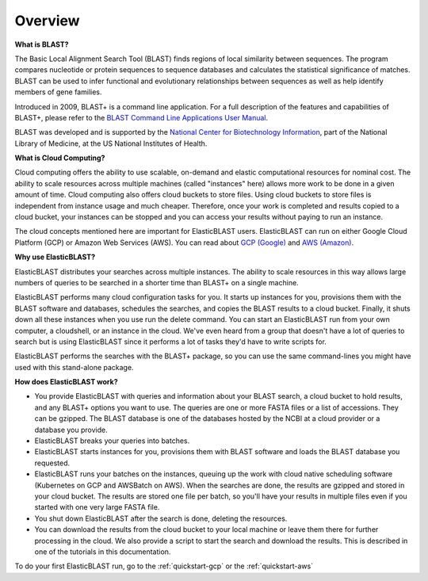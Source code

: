 ..                           PUBLIC DOMAIN NOTICE
..              National Center for Biotechnology Information
..  
.. This software is a "United States Government Work" under the
.. terms of the United States Copyright Act.  It was written as part of
.. the authors' official duties as United States Government employees and
.. thus cannot be copyrighted.  This software is freely available
.. to the public for use.  The National Library of Medicine and the U.S.
.. Government have not placed any restriction on its use or reproduction.
..   
.. Although all reasonable efforts have been taken to ensure the accuracy
.. and reliability of the software and data, the NLM and the U.S.
.. Government do not and cannot warrant the performance or results that
.. may be obtained by using this software or data.  The NLM and the U.S.
.. Government disclaim all warranties, express or implied, including
.. warranties of performance, merchantability or fitness for any particular
.. purpose.
..   
.. Please cite NCBI in any work or product based on this material.

.. _overview:

Overview
========


**What is BLAST?**

The Basic Local Alignment Search Tool (BLAST) finds regions of local similarity between sequences. The program compares nucleotide or protein sequences to sequence databases and calculates the statistical significance of matches. BLAST can be used to infer functional and evolutionary relationships between sequences as well as help identify members of gene families.

Introduced in 2009, BLAST+ is a command line application. For a full description of the features and capabilities of BLAST+, please refer to the `BLAST Command Line Applications User Manual <https://www.ncbi.nlm.nih.gov/books/NBK279690/>`_.

BLAST was developed and is supported by the `National Center for Biotechnology Information <https://www.ncbi.nlm.nih.gov/>`_, part of the National Library of Medicine, at the US National Institutes of Health.

**What is Cloud Computing?**

Cloud computing offers the ability to use scalable, on-demand and elastic computational resources for nominal cost. The ability to scale resources across multiple machines (called "instances" here) allows more work to be done in a given amount of time. Cloud computing also offers cloud buckets to store files.  Using cloud buckets to store files is independent from instance usage and much cheaper. Therefore, once your work is completed and results copied to a cloud bucket, your instances can be stopped and you can access your results without paying to run an instance.  

The cloud concepts mentioned here are important for ElasticBLAST users.  ElasticBLAST can run on either Google Cloud Platform (GCP) or Amazon Web Services (AWS).  You can read about `GCP (Google) <https://cloud.google.com/docs/overview/>`_ and `AWS (Amazon) <https://aws.amazon.com/what-is-aws/?nc1=f_cc/>`_.

**Why use ElasticBLAST?**

ElasticBLAST distributes your searches across multiple instances.  The ability to scale resources in this way allows large numbers of queries to be searched in a shorter time than BLAST+ on a single machine.


ElasticBLAST performs many cloud configuration tasks for you.  It starts up instances for you, provisions
them with the BLAST software and databases, schedules the searches, and copies the BLAST results to a cloud bucket.
Finally, it shuts down all these instances when you use run the delete command.  You can start an ElasticBLAST run from
your own computer, a cloudshell, or an instance in the cloud.  We've even heard from a group that doesn't have a lot of
queries to search but is using ElasticBLAST since it performs a lot of tasks they'd have to write scripts for.

ElasticBLAST performs the searches with the BLAST+ package, so you can use the same command-lines you might have used with this stand-alone package.

**How does ElasticBLAST work?**

* You provide ElasticBLAST with queries and information about your BLAST search, a cloud bucket to hold results, and any BLAST+ options you want to use.  The queries are one or more FASTA files or a list of accessions.  They can be gzipped. The BLAST database is one of the databases hosted by the NCBI at a cloud provider or a database you provide.

* ElasticBLAST breaks your queries into batches.

* ElasticBLAST starts instances for you, provisions them with BLAST software and loads the BLAST database you requested.

* ElasticBLAST runs your batches on the instances, queuing up the work with cloud native scheduling software (Kubernetes on GCP and AWSBatch on AWS).  When the searches are done, the results are gzipped and stored in your cloud bucket.  The results are stored one file per batch, so you'll have your results in multiple files even if you started with one very large FASTA file.

* You shut down ElasticBLAST after the search is done, deleting the resources.  

* You can download the results from the cloud bucket to your local machine or leave them there for further processing in the cloud.  We also provide a script to start the search and download the results.  This is described in one of the tutorials in this documentation.

To do your first ElasticBLAST run, go to the :ref:`quickstart-gcp` or the :ref:`quickstart-aws`


